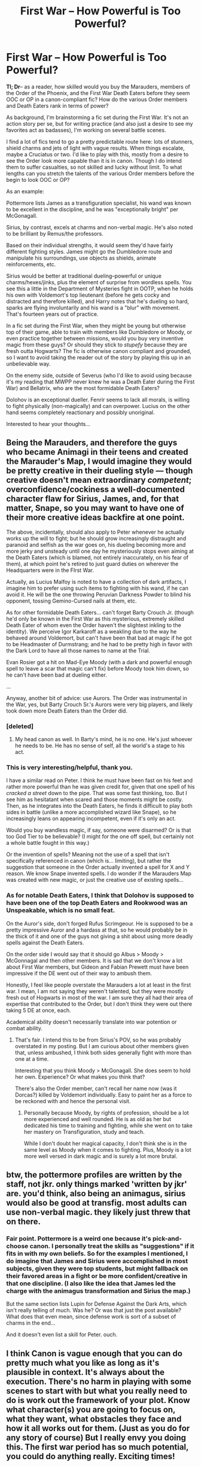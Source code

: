 #+TITLE: First War -- How Powerful is Too Powerful?

* First War -- How Powerful is Too Powerful?
:PROPERTIES:
:Author: darlingdaaaarling
:Score: 11
:DateUnix: 1548368684.0
:DateShort: 2019-Jan-25
:FlairText: Discussion
:END:
*Tl; Dr*-- as a reader, how skilled would you buy the Marauders, members of the Order of the Phoenix, and the First War Death Eaters before they seem OOC or OP in a canon-compliant fic? How do the various Order members and Death Eaters rank in terms of power?

As background, I'm brainstorming a fic set during the First War. It's not an action story per se, but for writing practice (and also just a desire to see my favorites act as badasses), I'm working on several battle scenes.

I find a lot of fics tend to go a pretty predictable route here: lots of stunners, shield charms and jets of light with vague results. When things escalate, maybe a Cruciatus or two. I'd like to play with this, mostly from a desire to see the Order look more capable than it is in canon. Though I do intend them to suffer casualties, so not skilled and lucky without limit. To what lengths can you stretch the talents of the various Order members before the begin to look OOC or OP?

As an example:

Pottermore lists James as a transfiguration specialist, his wand was known to be excellent in the discipline, and he was "exceptionally bright" per McGonagall.

Sirius, by contrast, excels at charms and non-verbal magic. He's also noted to be brilliant by Remus/the professors.

Based on their individual strengths, it would seem they'd have fairly different fighting styles. James might go the Dumbledore route and manipulate his surroundings, use objects as shields, animate reinforcements, etc.

Sirius would be better at traditional dueling--powerful or unique charms/hexes/jinks, plus the element of surprise from wordless spells. You see this a little in the Department of Mysteries fight in OOTP, when he holds his own with Voldemort's top lieutenant (before he gets cocky and distracted and therefore killed), and Harry notes that he's dueling so hard, sparks are flying involuntarily and his wand is a "blur" with movement. That's fourteen years out of practice.

In a fic set during the First War, when they might be young but otherwise top of their game, able to train with members like Dumbledore or Moody, or even practice together between missions, would you buy very inventive magic from these guys? Or should they stick to /stupefy/ because they are fresh outta Hogwarts? The fic is otherwise canon compliant and grounded, so I want to avoid taking the reader out of the story by playing this up in an unbelievable way.

On the enemy side, outside of Severus (who I'd like to avoid using because it's my reading that MWPP never knew he was a Death Eater during the First War) and Bellatrix, who are the most formidable Death Eaters?

Dolohov is an exceptional dueller. Fenrir seems to lack all morals, is willing to fight physically (non-magically) and can overpower. Lucius on the other hand seems completely reactionary and possibly unoriginal.

Interested to hear your thoughts...


** Being the Marauders, and therefore the guys who became Animagi in their teens and created the Marauder's Map, I would imagine they would be pretty creative in their dueling style --- though creative doesn't mean extraordinary /competent/; overconfidence/cockiness a well-documented character flaw for Sirius, James, and, for that matter, Snape, so you may want to have one of their more creative ideas backfire at one point.

The above, incidentally, should also apply to Peter whenever he actually works up the will to fight; but he should grow increasingly distraught and paranoid and selfish as the war goes on, his dueling becoming more and more jerky and unsteady until one day he mysteriously stops even aiming at the Death Eaters (which is blamed, not entirely inaccurately, on his fear of them), at which point he's retired to just guard duties on wherever the Headquarters were in the FIrst War.

Actually, as Lucius Malfoy is noted to have a collection of dark artifacts, I imagine him to prefer using such items to fighting with his wand, if he can avoid it. He will be the one throwing Peruvian Darkness Powder to blind his opponent, tossing Gemino-Cursed nails at them, etc.

As for other formidable Death Eaters... can't forget Barty Crouch Jr. (though he'd only be known in the First War as this mysterious, extremely skilled Death Eater of whom even the Order haven't the slightest inkling to the identity). We perceive Igor Karkaroff as a weakling due to the way he behaved around Voldemort, but can't have been that bad at magic if he got to be Headmaster of Durmstrang; and he had to be pretty high in favor with the Dark Lord to have all those names to name at the Trial.

Evan Rosier got a hit on Mad-Eye Moody (with a dark and powerful enough spell to leave a scar that magic can't fix) before Moody took him down, so he can't have been bad at dueling either.

...

Anyway, another bit of advice: use Aurors. The Order was instrumental in the War, yes, but Barty Crouch Sr.'s Aurors were very big players, and likely took down more Death Eaters than the Order did.
:PROPERTIES:
:Author: Achille-Talon
:Score: 12
:DateUnix: 1548370323.0
:DateShort: 2019-Jan-25
:END:

*** [deleted]
:PROPERTIES:
:Score: 8
:DateUnix: 1548393881.0
:DateShort: 2019-Jan-25
:END:

**** My head canon as well. In Barty's mind, he is no one. He's just whoever he needs to be. He has no sense of self, all the world's a stage to his act.
:PROPERTIES:
:Author: Poonchow
:Score: 3
:DateUnix: 1548413873.0
:DateShort: 2019-Jan-25
:END:


*** This is very interesting/helpful, thank you.

I have a similar read on Peter. I think he must have been fast on his feet and rather more powerful than he was given credit for, given that one spell of his /cracked a street/ down to the pipe. That was some fast thinking, too. But I see him as hesitatant when scared and those moments might be costly. Then, as he integrates into the Death Eaters, he finds it difficult to play both sides in battle (unlike a more accomplished wizard like Snape), so he increasingly leans on appearing incompetent, even if it's only an act.

Would you buy wandless magic, if say, someone were disarmed? Or is that too God Tier to be believable? (I might for the one off spell, but certainly not a whole battle fought in this way.)

Or the invention of spells? Meaning not the use of a spell that isn't specifically referenced in canon (which is... limiting), but rather the suggestion that someone in the Order actually invented a spell for X and Y reason. We know Snape invented spells. I do wonder if the Marauders Map was created with new magic, or just the creative use of existing spells...
:PROPERTIES:
:Author: darlingdaaaarling
:Score: 2
:DateUnix: 1548371789.0
:DateShort: 2019-Jan-25
:END:


*** As for notable Death Eaters, I think that Dolohov is supposed to have been one of the top Death Eaters and Rookwood was an Unspeakable, which is no small feat.

On the Auror's side, don't forged Rufus Scrimgeour. He is supposed to be a pretty impressive Auror and a hardass at that, so he would probably be in the thick of it and one of the guys not giving a shit about using more deadly spells against the Death Eaters.

On the order side I would say that it should go Albus > Moody > McGonnagal and then other members. It is sad that we don't know a lot about First War members, but Gideon and Fabian Prewett must have been impressive if the DE went out of their way to ambush them.

Honestly, I feel like people overstate the Marauders a lot at least in the first war. I mean, I am not saying they weren't talented, but they were mostly fresh out of Hogwarts in most of the war. I am sure they all had their area of expertise that contributed to the Order, but I don't think they were out there taking 5 DE at once, each.

Academical ability doesn't necessarily translate into war potention or combat ability.
:PROPERTIES:
:Author: NaoSouONight
:Score: 3
:DateUnix: 1548374077.0
:DateShort: 2019-Jan-25
:END:

**** That's fair. I intend this to be from Sirius's POV, so he was probably overstated in my posting. But I am curious about other members given that, unless ambushed, I think both sides generally fight with more than one at a time.

Interesting that you think Moody > McGonagall. She does seem to hold her own. Experience? Or what makes you think that?

There's also the Order member, can't recall her name now (was it Dorcas?) killed by Voldemort individually. Easy to paint her as a force to be reckoned with and hence the personal visit.
:PROPERTIES:
:Author: darlingdaaaarling
:Score: 3
:DateUnix: 1548377233.0
:DateShort: 2019-Jan-25
:END:

***** Personally because Moody, by rights of profession, should be a lot more experienced and well rounded. He is as old as her but dedicated his time to training and fighting, while she went on to take her mastery on Transfiguration, study and teach.

While I don't doubt her magical capacity, I don't think she is in the same level as Moody when it comes to fighting. Plus, Moody is a lot more well versed in dark magic and is surely a lot more brutal.
:PROPERTIES:
:Author: NaoSouONight
:Score: 4
:DateUnix: 1548377800.0
:DateShort: 2019-Jan-25
:END:


** btw, the pottermore profiles are written by the staff, not jkr. only things marked 'written by jkr' are. you'd think, also being an animagus, sirius would also be good at transfig. most adults can use non-verbal magic. they likely just threw that on there.
:PROPERTIES:
:Author: j3llyf1shh
:Score: 5
:DateUnix: 1548374067.0
:DateShort: 2019-Jan-25
:END:

*** Fair point. Pottermore is a weird one because it's pick-and-choose canon. I personally treat the skills as "suggestions" if it fits in with my own beliefs. So for the examples I mentioned, I do imagine that James and Sirius were accomplished in most subjects, given they were top students, but might fallback on their favored areas in a fight or be more confident/creative in that one discipline. (I also like the idea that James led the charge with the animagus transformation and Sirius the map.)

But the same section lists Lupin for Defense Against the Dark Arts, which isn't really telling of much. Was he? Or was that just the post available? What does that even mean, since defense work is sort of a subset of charms in the end...

And it doesn't even list a skill for Peter. ouch.
:PROPERTIES:
:Author: darlingdaaaarling
:Score: 2
:DateUnix: 1548375087.0
:DateShort: 2019-Jan-25
:END:


** I think Canon is vague enough that you can do pretty much what you like as long as it's plausible in context. It's always about the execution. There's no harm in playing with some scenes to start with but what you really need to do is work out the framework of your plot. Know what character(s) you are going to focus on, what they want, what obstacles they face and how it all works out for them. (Just as you do for any story of course) But I really envy you doing this. The first war period has so much potential, you could do anything really. Exciting times!
:PROPERTIES:
:Author: booksandpots
:Score: 3
:DateUnix: 1548374234.0
:DateShort: 2019-Jan-25
:END:


** Honestly, spell selection is irrelevant. Vague lights are perfectly fine for action sequences. If you want to make the Order appear competent, they need to have victories while still losing the war. Think Germany in WWI. Won a lot of battles, was close to victory a few times, but was worn down over the years and was eventually overcome, with the overall defeat being very clear.

For example, the Order manages to capture a few Death Eaters each battle, until Voldemort breaks them out, so the DE are back at full strength while the order lost a bunch of members. Or give them Phyrric victories where they achieve their objectives but their losses are high.
:PROPERTIES:
:Author: Hellstrike
:Score: 2
:DateUnix: 1548380237.0
:DateShort: 2019-Jan-25
:END:


** [deleted]
:PROPERTIES:
:Score: 2
:DateUnix: 1548394223.0
:DateShort: 2019-Jan-25
:END:

*** Thanks! Will check this out ASAP. Appreciate the rec.
:PROPERTIES:
:Author: darlingdaaaarling
:Score: 1
:DateUnix: 1548415979.0
:DateShort: 2019-Jan-25
:END:


*** [[https://www.fanfiction.net/s/8895954/1/][*/Harry Potter and the Deus Ex Machina/*]] by [[https://www.fanfiction.net/u/2410827/Karmic-Acumen][/Karmic Acumen/]]

#+begin_quote
  It was a normal day, until newly turned 8 year-old Harry Potter decided to make a wish upon the dog star (even though he'd almost never actually seen it) and set off something in the Unlabeled Room in the Department of Mysteries. Turns out Dumbledore was wrong. Again. It wasn't love that the Unspeakables were studying down there.
#+end_quote

^{/Site/:} ^{fanfiction.net} ^{*|*} ^{/Category/:} ^{Harry} ^{Potter} ^{*|*} ^{/Rated/:} ^{Fiction} ^{T} ^{*|*} ^{/Chapters/:} ^{22} ^{*|*} ^{/Words/:} ^{292,433} ^{*|*} ^{/Reviews/:} ^{1,045} ^{*|*} ^{/Favs/:} ^{3,328} ^{*|*} ^{/Follows/:} ^{1,818} ^{*|*} ^{/Updated/:} ^{12/22/2013} ^{*|*} ^{/Published/:} ^{1/10/2013} ^{*|*} ^{/Status/:} ^{Complete} ^{*|*} ^{/id/:} ^{8895954} ^{*|*} ^{/Language/:} ^{English} ^{*|*} ^{/Genre/:} ^{Adventure/Supernatural} ^{*|*} ^{/Characters/:} ^{Harry} ^{P.,} ^{Sirius} ^{B.,} ^{Regulus} ^{B.,} ^{Marius} ^{B.} ^{*|*} ^{/Download/:} ^{[[http://www.ff2ebook.com/old/ffn-bot/index.php?id=8895954&source=ff&filetype=epub][EPUB]]} ^{or} ^{[[http://www.ff2ebook.com/old/ffn-bot/index.php?id=8895954&source=ff&filetype=mobi][MOBI]]}

--------------

*FanfictionBot*^{2.0.0-beta} | [[https://github.com/tusing/reddit-ffn-bot/wiki/Usage][Usage]]
:PROPERTIES:
:Author: FanfictionBot
:Score: 1
:DateUnix: 1548444420.0
:DateShort: 2019-Jan-25
:END:


** I think the Marauders are best utilized as guerrilla warfare type strategists. They understand movement, intention, and how to poke emotions out of their enemies. They create and execute schemes that give them insurmountable advantages; instrumental in ambushes, tracking charms on various objects that feed them magical signatures across London, listening devices all linked up on refuse bins that ping apparation points, creating and cracking ciphers, tracking unplottable places, impersonating Death Eaters to offer false information, capturing prisoners to interrogate them only to hand them back to their enemies to sew dissent in the ranks. Things like that.

With regards to actual combat, they are likely about as skilled as the average Auror or maybe a bit less so, but work better with a plan, and are good as a team. Aurors are good at small numbers, the Marauders excel when they ambush, trap, and blind their opponents, and are obviously skilled at creating magical artifacts to give them advantages.

I can see the Marauders being initially successful in the war, with their plans slowly eroding due to growing complexity and Wormtail's eventual betrayal, as well as Voldemort focusing on them more and more. I see the rest of the Marauders growing in skill and leaving Peter out of the important tasks as things progress, only for Peter to become jealous and chagrined at the lack of responsibility and respect.
:PROPERTIES:
:Author: Poonchow
:Score: 2
:DateUnix: 1548413268.0
:DateShort: 2019-Jan-25
:END:


** I've seen a lot of theorizing here and I'm intrigued, are you writing the first war?
:PROPERTIES:
:Author: Exodoes875
:Score: 1
:DateUnix: 1548394766.0
:DateShort: 2019-Jan-25
:END:

*** That's the idea. Though outside one or two snippets of conversation, very much in the plot bunny stage. I tend to be dialogue/internal monologue heavy and I'm trying to polish my skills and work on something outside my comfort zone: multi-chapter, action, heavy plot (not just "slice of life"), etc.
:PROPERTIES:
:Author: darlingdaaaarling
:Score: 1
:DateUnix: 1548416362.0
:DateShort: 2019-Jan-25
:END:


** Well to respond to your first question I'm on the opinion that Order fighters from the first war were overall more skilled than the average death eaters. Hagrid depicted the Bones, the Prewetts and the McKinnons as some of the most powerful families in Britains, he might have spoken of them as politically powerful but I don't think so (at least not only that). That's why I consider Edgar Bones to be particularly powerful like his sister Amelia who "put a up a fight" against Voldemort himself. The same goes for the Prewetts brothers who were killed by several death eaters including Dolohov a particularly powerful dark wizard who bested Moody and Lupin in the second war.

The marauders for their part were extremely talented rookies when they joined the Orders, they weren't as experienced as the others like Moody, Frank Longbottom or Edgar Bones but I think that they learned really quickly as they had no others choices. In OOTP Lupin said to Molly that they used to be severely outnumbered (20 to 1) so the fact they managed to survived that long while openly defying Voldemort, and in spite of the numerous death eaters from their generations who would want to see them dead (Snape for example) is a testament to their skills.

There are about 3 years and a half between the moment Sirius left school and the moment he was was imprisoned. After escaping Azkaban Sirius barely used magic and the only time we saw him duelling was at the department of mystery where he defeated some death eater and fought evenly with Bellatrix the most skilled one until he laughed at her (a better performance than a highly rank auror). So the question is, when did he get that skilled ? Was he that good at the time he left Hogwarts or did he improve throughout those 3 years ? I think those are important question if you write fanficion portraying Sirius (and the others marauders) in that era.

About the deat eaters, I think you might add Evan Rosier among the skillful death eaters, he was killed in a tough duel against 'prime' Moody and managed to take his nose with him. Yaxley gave me a good impression too, I feel like he was some kind of a mix between Lucius and Bellatrix although not as politically important as Lucius used to be and not as skilled as Bellatrix (but still among the best).

PS: I didn't mean to imply that Order members could dozens of death eaters at once but some of them could defintely take several death eaters at once like Kingsley did during the second war. It would depend on which death eaters they were facing as obviously no one could take Bellatrix with another opponent, they'd be already be very good if they survived the dark witch.

​
:PROPERTIES:
:Author: Jigui
:Score: 1
:DateUnix: 1549800719.0
:DateShort: 2019-Feb-10
:END:
